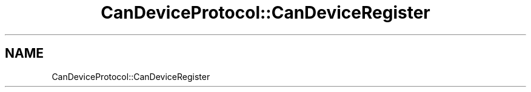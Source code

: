 .TH "CanDeviceProtocol::CanDeviceRegister" 3 "MCPU" \" -*- nroff -*-
.ad l
.nh
.SH NAME
CanDeviceProtocol::CanDeviceRegister
